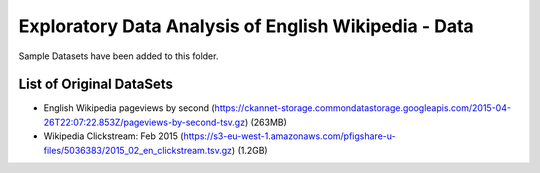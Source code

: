 
=====================================================
Exploratory Data Analysis of English Wikipedia - Data
=====================================================
Sample Datasets have been added to this folder.

List of Original DataSets
-------------------------
- English Wikipedia pageviews by second (https://ckannet-storage.commondatastorage.googleapis.com/2015-04-26T22:07:22.853Z/pageviews-by-second-tsv.gz) (263MB)
- Wikipedia Clickstream: Feb 2015 (https://s3-eu-west-1.amazonaws.com/pfigshare-u-files/5036383/2015_02_en_clickstream.tsv.gz) (1.2GB)

